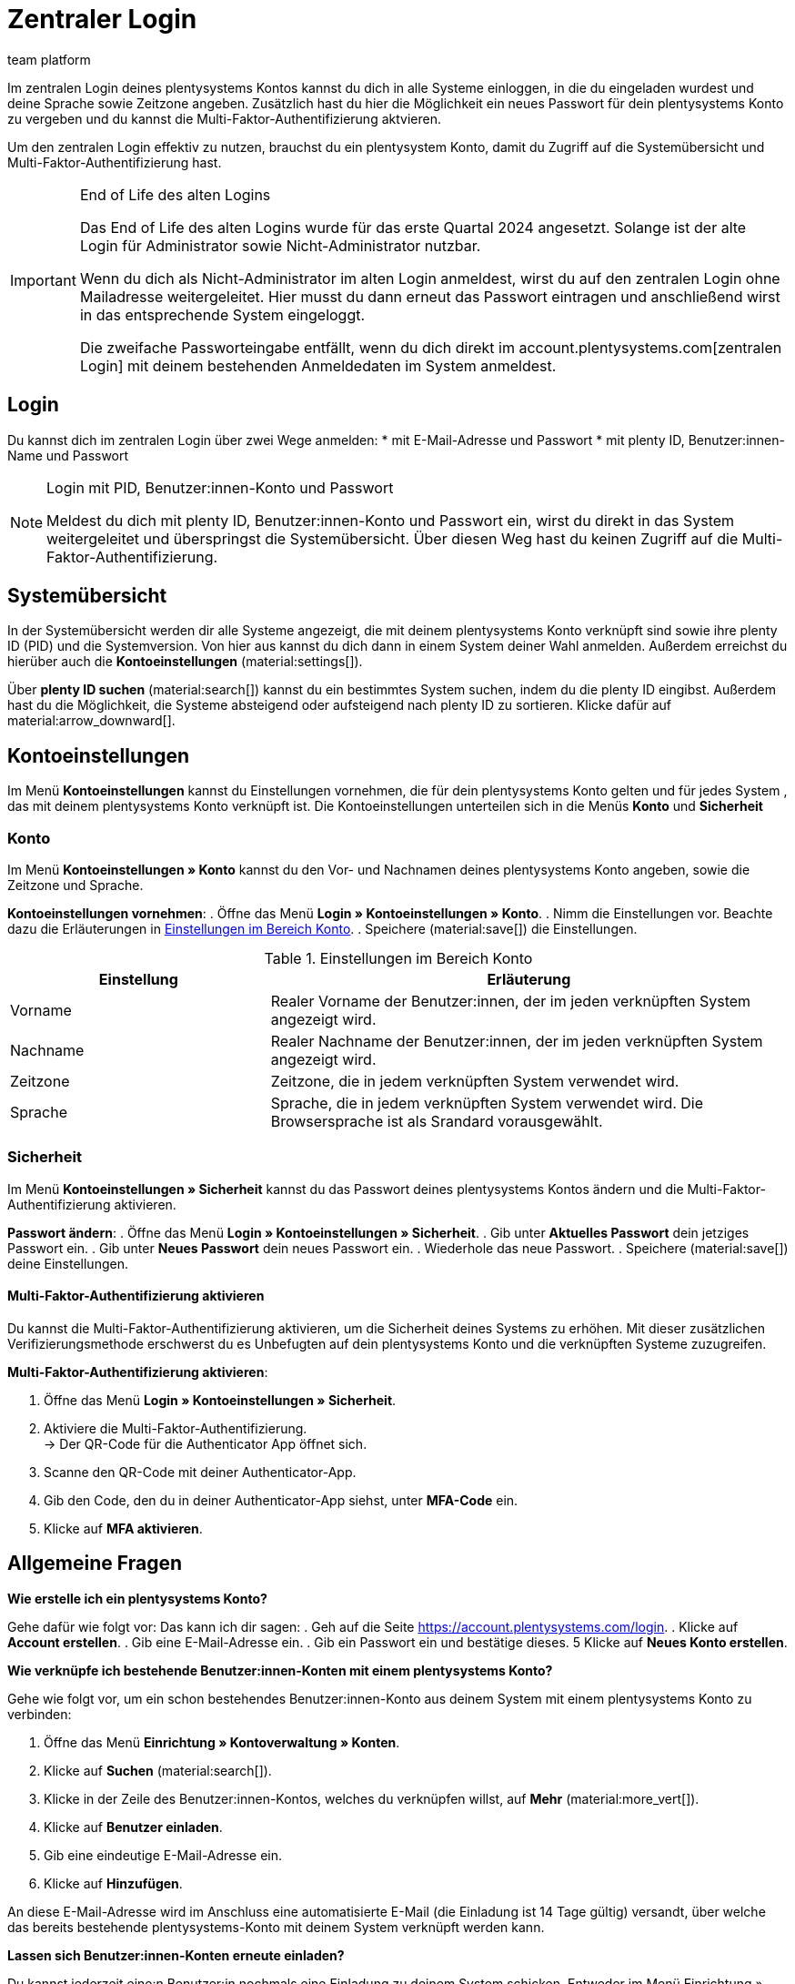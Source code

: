 = Zentraler Login
:keywords: login, plentysystems, MFA, Multi-Faktor-Authentifizierung, Zeitzone, Sprache, Passwort ändern, neues Passwort
:description: Erfahre mehr über den zentralen Login, die Multi-Faktor-Authentifizierung und wie du plentysystems Konten in dein System einlädst.
:author: team platform

Im zentralen Login deines plentysystems Kontos kannst du dich in alle Systeme einloggen, in die du eingeladen wurdest und deine Sprache sowie Zeitzone angeben. Zusätzlich hast du hier die Möglichkeit ein neues Passwort für dein plentysystems Konto zu vergeben und du kannst die Multi-Faktor-Authentifizierung aktvieren.

Um den zentralen Login effektiv zu nutzen, brauchst du ein plentysystem Konto, damit du Zugriff auf die Systemübersicht und Multi-Faktor-Authentifizierung hast.

[IMPORTANT]
.End of Life des alten Logins
====
Das End of Life des alten Logins wurde für das erste Quartal 2024 angesetzt. Solange ist der alte Login für Administrator sowie Nicht-Administrator nutzbar.

Wenn du dich als Nicht-Administrator im alten Login anmeldest, wirst du auf den zentralen Login ohne Mailadresse weitergeleitet. Hier musst du dann erneut das Passwort eintragen und anschließend wirst in das entsprechende System eingeloggt.

Die zweifache Passworteingabe entfällt, wenn du dich direkt im account.plentysystems.com[zentralen Login] mit deinem bestehenden Anmeldedaten im System anmeldest.
====

[#100]
== Login

Du kannst dich im zentralen Login über zwei Wege anmelden: 
* mit E-Mail-Adresse und Passwort
* mit plenty ID, Benutzer:innen-Name und Passwort

[NOTE]
.Login mit PID, Benutzer:innen-Konto und Passwort
====
Meldest du dich mit plenty ID, Benutzer:innen-Konto und Passwort ein, wirst du direkt in das System weitergeleitet und überspringst die Systemübersicht. Über diesen Weg hast du keinen Zugriff auf die Multi-Faktor-Authentifizierung.
====

[#200]
== Systemübersicht

In der Systemübersicht werden dir alle Systeme angezeigt, die mit deinem plentysystems Konto verknüpft sind sowie ihre plenty ID (PID) und die Systemversion. Von hier aus kannst du dich dann in einem System deiner Wahl anmelden. Außerdem erreichst du hierüber auch die *Kontoeinstellungen* (material:settings[]).

Über *plenty ID suchen* (material:search[]) kannst du ein bestimmtes System suchen, indem du die plenty ID eingibst. Außerdem hast du die Möglichkeit, die Systeme absteigend oder aufsteigend nach plenty ID zu sortieren. Klicke dafür auf material:arrow_downward[].

[#300]
== Kontoeinstellungen

Im Menü *Kontoeinstellungen* kannst du Einstellungen vornehmen, die für dein plentysystems Konto gelten und für jedes System , das mit deinem plentysystems Konto verknüpft ist. Die Kontoeinstellungen unterteilen sich in die Menüs *Konto* und *Sicherheit*

[#330]
=== Konto

Im Menü *Kontoeinstellungen » Konto* kannst du den Vor- und Nachnamen deines plentysystems Konto angeben, sowie die Zeitzone und Sprache.

*Kontoeinstellungen vornehmen*:
. Öffne das Menü *Login » Kontoeinstellungen » Konto*.
. Nimm die Einstellungen vor. Beachte dazu die Erläuterungen in <<tabelle-konto-einstellen>>.
. Speichere (material:save[]) die Einstellungen.

[[tabelle-konto-einstellen]]
.Einstellungen im Bereich Konto
[cols="1,2"]
|===
|Einstellung |Erläuterung

|Vorname
|Realer Vorname der Benutzer:innen, der im jeden verknüpften System angezeigt wird.

|Nachname
|Realer Nachname der Benutzer:innen, der im jeden verknüpften System angezeigt wird.

|Zeitzone
|Zeitzone, die in jedem verknüpften System verwendet wird.

|Sprache
|Sprache, die in jedem verknüpften System verwendet wird. Die Browsersprache ist als Srandard vorausgewählt.
|===

[#360]
=== Sicherheit

Im Menü *Kontoeinstellungen » Sicherheit* kannst du das Passwort deines plentysystems Kontos ändern und die Multi-Faktor-Authentifizierung aktivieren.

*Passwort ändern*:
. Öffne das Menü *Login » Kontoeinstellungen » Sicherheit*.
. Gib unter *Aktuelles Passwort* dein jetziges Passwort ein.
. Gib unter *Neues Passwort* dein neues Passwort ein.
. Wiederhole das neue Passwort.
. Speichere (material:save[]) deine Einstellungen.

[#380]
==== Multi-Faktor-Authentifizierung aktivieren

Du kannst die Multi-Faktor-Authentifizierung aktivieren, um die Sicherheit deines Systems zu erhöhen. Mit dieser zusätzlichen Verifizierungsmethode erschwerst du es Unbefugten auf dein plentysystems Konto und die verknüpften Systeme zuzugreifen.

*Multi-Faktor-Authentifizierung aktivieren*:

. Öffne das Menü *Login » Kontoeinstellungen » Sicherheit*.
. Aktiviere die Multi-Faktor-Authentifizierung. +
→ Der QR-Code für die Authenticator App öffnet sich.
. Scanne den QR-Code mit deiner Authenticator-App.
. Gib den Code, den du in deiner Authenticator-App siehst, unter *MFA-Code* ein.
. Klicke auf *MFA aktivieren*.

[#400]
== Allgemeine Fragen

[.collapseBox]
.*Wie erstelle ich ein plentysystems Konto?*
--
Gehe dafür wie folgt vor:
Das kann ich dir sagen:
. Geh auf die Seite https://account.plentysystems.com/login.
. Klicke auf *Account erstellen*.
. Gib eine E-Mail-Adresse ein.
. Gib ein Passwort ein und bestätige dieses.
5 Klicke auf *Neues Konto erstellen*.
--

[.collapseBox]
.*Wie verknüpfe ich bestehende Benutzer:innen-Konten mit einem plentysystems Konto?*
--
Gehe wie folgt vor, um ein schon bestehendes Benutzer:innen-Konto aus deinem System mit einem plentysystems Konto zu verbinden:

. Öffne das Menü *Einrichtung » Kontoverwaltung » Konten*.
. Klicke auf *Suchen* (material:search[]).
. Klicke in der Zeile des Benutzer:innen-Kontos, welches du verknüpfen willst, auf *Mehr* (material:more_vert[]).
. Klicke auf *Benutzer einladen*.
. Gib eine eindeutige E-Mail-Adresse ein. 
. Klicke auf *Hinzufügen*.

An diese E-Mail-Adresse wird im Anschluss eine automatisierte E-Mail (die Einladung ist 14 Tage gültig) versandt, über welche das bereits bestehende plentysystems-Konto mit deinem System verknüpft werden kann.
--

[.collapseBox]
.*Lassen sich Benutzer:innen-Konten erneute einladen?*
--
Du kannst jederzeit eine:n Benutzer:in nochmals eine Einladung zu deinem System schicken. Entweder im Menü Einrichtung » Kontoverwaltung » Konten oder in der Detail-Ansicht des Kontos. Gehe wie folgt vor:
. Gehe entweder in das Menü *Einrichtung » Kontoverwaltung » Konten* oder in die Detail-Ansicht des Kontos.
. Klicke auf das *Mehr* (material:more_vert[])
. Klicke auf *Benutzer erneut einladen* (material:send[])
--
